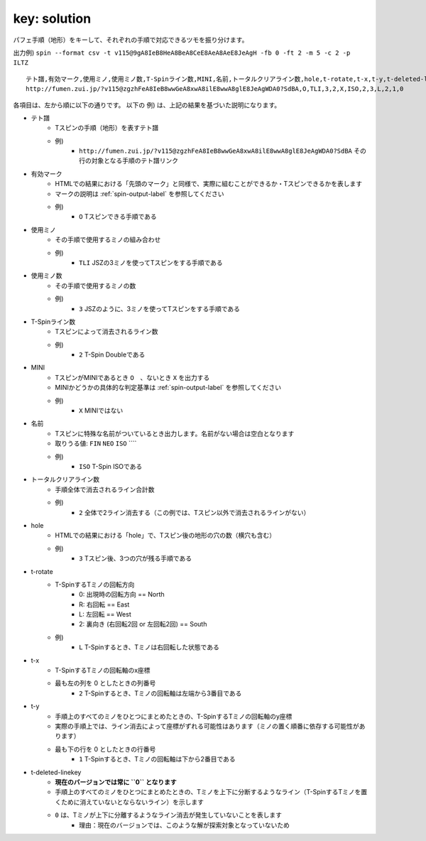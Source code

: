 key: solution
============================================================

パフェ手順（地形）をキーして、それぞれの手順で対応できるツモを振り分けます。

出力例) ``spin --format csv -t v115@9gA8IeB8HeA8BeA8CeE8AeA8AeE8JeAgH -fb 0 -ft 2 -m 5 -c 2 -p ILTZ`` ::

    テト譜,有効マーク,使用ミノ,使用ミノ数,T-Spinライン数,MINI,名前,トータルクリアライン数,hole,t-rotate,t-x,t-y,t-deleted-linekey
    http://fumen.zui.jp/?v115@zgzhFeA8IeB8wwGeA8xwA8ilE8wwA8glE8JeAgWDA0?SdBA,O,TLI,3,2,X,ISO,2,3,L,2,1,0


各項目は、左から順に以下の通りです。
以下の 例) は、上記の結果を基づいた説明になります。

* テト譜
    - Tスピンの手順（地形）を表すテト譜
    - 例)
        * ``http://fumen.zui.jp/?v115@zgzhFeA8IeB8wwGeA8xwA8ilE8wwA8glE8JeAgWDA0?SdBA`` その行の対象となる手順のテト譜リンク

* 有効マーク
    - HTMLでの結果における「先頭のマーク」と同様で、実際に組むことができるか・Tスピンできるかを表します
    - マークの説明は :ref:`spin-output-label` を参照してください
    - 例)
        * ``O`` Tスピンできる手順である

* 使用ミノ
    - その手順で使用するミノの組み合わせ
    - 例)
        * ``TLI`` JSZの3ミノを使ってTスピンをする手順である

* 使用ミノ数
    - その手順で使用するミノの数
    - 例)
        * ``3`` JSZのように、3ミノを使ってTスピンをする手順である

* T-Spinライン数
    - Tスピンによって消去されるライン数
    - 例)
        * ``2`` T-Spin Doubleである

* MINI
    - TスピンがMINIであるとき ``O``　、ないとき ``X`` を出力する
    - MINIかどうかの具体的な判定基準は :ref:`spin-output-label` を参照してください
    - 例)
        * ``X`` MINIではない

* 名前
    - Tスピンに特殊な名前がついているとき出力します。名前がない場合は空白となります
    - 取りうる値: ``FIN`` ``NEO`` ``ISO`` ````
    - 例)
        * ``ISO`` T-Spin ISOである

* トータルクリアライン数
    - 手順全体で消去されるライン合計数
    - 例)
        * ``2`` 全体で2ライン消去する（この例では、Tスピン以外で消去されるラインがない）

* hole
    - HTMLでの結果における「hole」で、Tスピン後の地形の穴の数（横穴も含む）
    - 例)
        * ``3`` Tスピン後、3つの穴が残る手順である

* t-rotate
    - T-SpinするTミノの回転方向
        - 0: 出現時の回転方向 == North
        - R: 右回転 == East
        - L: 左回転 == West
        - 2: 裏向き (右回転2回 or 左回転2回) == South
    - 例)
        * ``L`` T-Spinするとき、Tミノは右回転した状態である

* t-x
    - T-SpinするTミノの回転軸のx座標
    - 最も左の列を 0 としたときの列番号
        * ``2`` T-Spinするとき、Tミノの回転軸は左端から3番目である

* t-y
    - 手順上のすべてのミノをひとつにまとめたときの、T-SpinするTミノの回転軸のy座標
    - 実際の手順上では、ライン消去によって座標がずれる可能性はあります（ミノの置く順番に依存する可能性があります）
    - 最も下の行を 0 としたときの行番号
        * ``1`` T-Spinするとき、Tミノの回転軸は下から2番目である

* t-deleted-linekey
    - **現在のバージョンでは常に ``0`` となります**
    - 手順上のすべてのミノをひとつにまとめたときの、Tミノを上下に分断するようなライン（T-SpinするTミノを置くために消えていないとならないライン）を示します
    - ``0`` は、Tミノが上下に分離するようなライン消去が発生していないことを表します
        - 理由：現在のバージョンでは、このような解が探索対象となっていないため